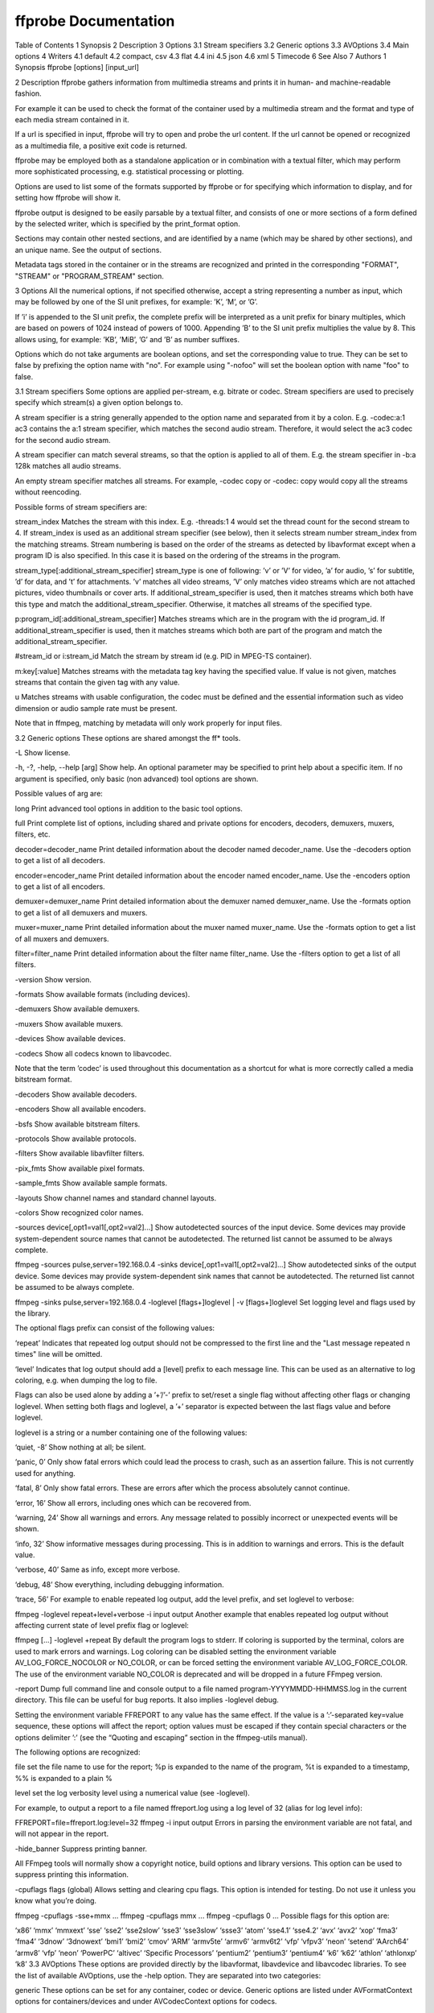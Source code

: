 .. _ffprobe:

ffprobe Documentation
==========================

Table of Contents
1 Synopsis
2 Description
3 Options
3.1 Stream specifiers
3.2 Generic options
3.3 AVOptions
3.4 Main options
4 Writers
4.1 default
4.2 compact, csv
4.3 flat
4.4 ini
4.5 json
4.6 xml
5 Timecode
6 See Also
7 Authors
1 Synopsis
ffprobe [options] [input_url]

2 Description
ffprobe gathers information from multimedia streams and prints it in human- and machine-readable fashion.

For example it can be used to check the format of the container used by a multimedia stream and the format and type of each media stream contained in it.

If a url is specified in input, ffprobe will try to open and probe the url content. If the url cannot be opened or recognized as a multimedia file, a positive exit code is returned.

ffprobe may be employed both as a standalone application or in combination with a textual filter, which may perform more sophisticated processing, e.g. statistical processing or plotting.

Options are used to list some of the formats supported by ffprobe or for specifying which information to display, and for setting how ffprobe will show it.

ffprobe output is designed to be easily parsable by a textual filter, and consists of one or more sections of a form defined by the selected writer, which is specified by the print_format option.

Sections may contain other nested sections, and are identified by a name (which may be shared by other sections), and an unique name. See the output of sections.

Metadata tags stored in the container or in the streams are recognized and printed in the corresponding "FORMAT", "STREAM" or "PROGRAM_STREAM" section.

3 Options
All the numerical options, if not specified otherwise, accept a string representing a number as input, which may be followed by one of the SI unit prefixes, for example: ’K’, ’M’, or ’G’.

If ’i’ is appended to the SI unit prefix, the complete prefix will be interpreted as a unit prefix for binary multiples, which are based on powers of 1024 instead of powers of 1000. Appending ’B’ to the SI unit prefix multiplies the value by 8. This allows using, for example: ’KB’, ’MiB’, ’G’ and ’B’ as number suffixes.

Options which do not take arguments are boolean options, and set the corresponding value to true. They can be set to false by prefixing the option name with "no". For example using "-nofoo" will set the boolean option with name "foo" to false.

3.1 Stream specifiers
Some options are applied per-stream, e.g. bitrate or codec. Stream specifiers are used to precisely specify which stream(s) a given option belongs to.

A stream specifier is a string generally appended to the option name and separated from it by a colon. E.g. -codec:a:1 ac3 contains the a:1 stream specifier, which matches the second audio stream. Therefore, it would select the ac3 codec for the second audio stream.

A stream specifier can match several streams, so that the option is applied to all of them. E.g. the stream specifier in -b:a 128k matches all audio streams.

An empty stream specifier matches all streams. For example, -codec copy or -codec: copy would copy all the streams without reencoding.

Possible forms of stream specifiers are:

stream_index
Matches the stream with this index. E.g. -threads:1 4 would set the thread count for the second stream to 4. If stream_index is used as an additional stream specifier (see below), then it selects stream number stream_index from the matching streams. Stream numbering is based on the order of the streams as detected by libavformat except when a program ID is also specified. In this case it is based on the ordering of the streams in the program.

stream_type[:additional_stream_specifier]
stream_type is one of following: ’v’ or ’V’ for video, ’a’ for audio, ’s’ for subtitle, ’d’ for data, and ’t’ for attachments. ’v’ matches all video streams, ’V’ only matches video streams which are not attached pictures, video thumbnails or cover arts. If additional_stream_specifier is used, then it matches streams which both have this type and match the additional_stream_specifier. Otherwise, it matches all streams of the specified type.

p:program_id[:additional_stream_specifier]
Matches streams which are in the program with the id program_id. If additional_stream_specifier is used, then it matches streams which both are part of the program and match the additional_stream_specifier.

#stream_id or i:stream_id
Match the stream by stream id (e.g. PID in MPEG-TS container).

m:key[:value]
Matches streams with the metadata tag key having the specified value. If value is not given, matches streams that contain the given tag with any value.

u
Matches streams with usable configuration, the codec must be defined and the essential information such as video dimension or audio sample rate must be present.

Note that in ffmpeg, matching by metadata will only work properly for input files.

3.2 Generic options
These options are shared amongst the ff* tools.

-L
Show license.

-h, -?, -help, --help [arg]
Show help. An optional parameter may be specified to print help about a specific item. If no argument is specified, only basic (non advanced) tool options are shown.

Possible values of arg are:

long
Print advanced tool options in addition to the basic tool options.

full
Print complete list of options, including shared and private options for encoders, decoders, demuxers, muxers, filters, etc.

decoder=decoder_name
Print detailed information about the decoder named decoder_name. Use the -decoders option to get a list of all decoders.

encoder=encoder_name
Print detailed information about the encoder named encoder_name. Use the -encoders option to get a list of all encoders.

demuxer=demuxer_name
Print detailed information about the demuxer named demuxer_name. Use the -formats option to get a list of all demuxers and muxers.

muxer=muxer_name
Print detailed information about the muxer named muxer_name. Use the -formats option to get a list of all muxers and demuxers.

filter=filter_name
Print detailed information about the filter name filter_name. Use the -filters option to get a list of all filters.

-version
Show version.

-formats
Show available formats (including devices).

-demuxers
Show available demuxers.

-muxers
Show available muxers.

-devices
Show available devices.

-codecs
Show all codecs known to libavcodec.

Note that the term ’codec’ is used throughout this documentation as a shortcut for what is more correctly called a media bitstream format.

-decoders
Show available decoders.

-encoders
Show all available encoders.

-bsfs
Show available bitstream filters.

-protocols
Show available protocols.

-filters
Show available libavfilter filters.

-pix_fmts
Show available pixel formats.

-sample_fmts
Show available sample formats.

-layouts
Show channel names and standard channel layouts.

-colors
Show recognized color names.

-sources device[,opt1=val1[,opt2=val2]...]
Show autodetected sources of the input device. Some devices may provide system-dependent source names that cannot be autodetected. The returned list cannot be assumed to be always complete.

ffmpeg -sources pulse,server=192.168.0.4
-sinks device[,opt1=val1[,opt2=val2]...]
Show autodetected sinks of the output device. Some devices may provide system-dependent sink names that cannot be autodetected. The returned list cannot be assumed to be always complete.

ffmpeg -sinks pulse,server=192.168.0.4
-loglevel [flags+]loglevel | -v [flags+]loglevel
Set logging level and flags used by the library.

The optional flags prefix can consist of the following values:

‘repeat’
Indicates that repeated log output should not be compressed to the first line and the "Last message repeated n times" line will be omitted.

‘level’
Indicates that log output should add a [level] prefix to each message line. This can be used as an alternative to log coloring, e.g. when dumping the log to file.

Flags can also be used alone by adding a ’+’/’-’ prefix to set/reset a single flag without affecting other flags or changing loglevel. When setting both flags and loglevel, a ’+’ separator is expected between the last flags value and before loglevel.

loglevel is a string or a number containing one of the following values:

‘quiet, -8’
Show nothing at all; be silent.

‘panic, 0’
Only show fatal errors which could lead the process to crash, such as an assertion failure. This is not currently used for anything.

‘fatal, 8’
Only show fatal errors. These are errors after which the process absolutely cannot continue.

‘error, 16’
Show all errors, including ones which can be recovered from.

‘warning, 24’
Show all warnings and errors. Any message related to possibly incorrect or unexpected events will be shown.

‘info, 32’
Show informative messages during processing. This is in addition to warnings and errors. This is the default value.

‘verbose, 40’
Same as info, except more verbose.

‘debug, 48’
Show everything, including debugging information.

‘trace, 56’
For example to enable repeated log output, add the level prefix, and set loglevel to verbose:

ffmpeg -loglevel repeat+level+verbose -i input output
Another example that enables repeated log output without affecting current state of level prefix flag or loglevel:

ffmpeg [...] -loglevel +repeat
By default the program logs to stderr. If coloring is supported by the terminal, colors are used to mark errors and warnings. Log coloring can be disabled setting the environment variable AV_LOG_FORCE_NOCOLOR or NO_COLOR, or can be forced setting the environment variable AV_LOG_FORCE_COLOR. The use of the environment variable NO_COLOR is deprecated and will be dropped in a future FFmpeg version.

-report
Dump full command line and console output to a file named program-YYYYMMDD-HHMMSS.log in the current directory. This file can be useful for bug reports. It also implies -loglevel debug.

Setting the environment variable FFREPORT to any value has the same effect. If the value is a ’:’-separated key=value sequence, these options will affect the report; option values must be escaped if they contain special characters or the options delimiter ’:’ (see the “Quoting and escaping” section in the ffmpeg-utils manual).

The following options are recognized:

file
set the file name to use for the report; %p is expanded to the name of the program, %t is expanded to a timestamp, %% is expanded to a plain %

level
set the log verbosity level using a numerical value (see -loglevel).

For example, to output a report to a file named ffreport.log using a log level of 32 (alias for log level info):

FFREPORT=file=ffreport.log:level=32 ffmpeg -i input output
Errors in parsing the environment variable are not fatal, and will not appear in the report.

-hide_banner
Suppress printing banner.

All FFmpeg tools will normally show a copyright notice, build options and library versions. This option can be used to suppress printing this information.

-cpuflags flags (global)
Allows setting and clearing cpu flags. This option is intended for testing. Do not use it unless you know what you’re doing.

ffmpeg -cpuflags -sse+mmx ...
ffmpeg -cpuflags mmx ...
ffmpeg -cpuflags 0 ...
Possible flags for this option are:

‘x86’
‘mmx’
‘mmxext’
‘sse’
‘sse2’
‘sse2slow’
‘sse3’
‘sse3slow’
‘ssse3’
‘atom’
‘sse4.1’
‘sse4.2’
‘avx’
‘avx2’
‘xop’
‘fma3’
‘fma4’
‘3dnow’
‘3dnowext’
‘bmi1’
‘bmi2’
‘cmov’
‘ARM’
‘armv5te’
‘armv6’
‘armv6t2’
‘vfp’
‘vfpv3’
‘neon’
‘setend’
‘AArch64’
‘armv8’
‘vfp’
‘neon’
‘PowerPC’
‘altivec’
‘Specific Processors’
‘pentium2’
‘pentium3’
‘pentium4’
‘k6’
‘k62’
‘athlon’
‘athlonxp’
‘k8’
3.3 AVOptions
These options are provided directly by the libavformat, libavdevice and libavcodec libraries. To see the list of available AVOptions, use the -help option. They are separated into two categories:

generic
These options can be set for any container, codec or device. Generic options are listed under AVFormatContext options for containers/devices and under AVCodecContext options for codecs.

private
These options are specific to the given container, device or codec. Private options are listed under their corresponding containers/devices/codecs.

For example to write an ID3v2.3 header instead of a default ID3v2.4 to an MP3 file, use the id3v2_version private option of the MP3 muxer:

ffmpeg -i input.flac -id3v2_version 3 out.mp3
All codec AVOptions are per-stream, and thus a stream specifier should be attached to them:

ffmpeg -i multichannel.mxf -map 0:v:0 -map 0:a:0 -map 0:a:0 -c:a:0 ac3 -b:a:0 640k -ac:a:1 2 -c:a:1 aac -b:2 128k out.mp4
In the above example, a multichannel audio stream is mapped twice for output. The first instance is encoded with codec ac3 and bitrate 640k. The second instance is downmixed to 2 channels and encoded with codec aac. A bitrate of 128k is specified for it using absolute index of the output stream.

Note: the -nooption syntax cannot be used for boolean AVOptions, use -option 0/-option 1.

Note: the old undocumented way of specifying per-stream AVOptions by prepending v/a/s to the options name is now obsolete and will be removed soon.

3.4 Main options
-f format
Force format to use.

-unit
Show the unit of the displayed values.

-prefix
Use SI prefixes for the displayed values. Unless the "-byte_binary_prefix" option is used all the prefixes are decimal.

-byte_binary_prefix
Force the use of binary prefixes for byte values.

-sexagesimal
Use sexagesimal format HH:MM:SS.MICROSECONDS for time values.

-pretty
Prettify the format of the displayed values, it corresponds to the options "-unit -prefix -byte_binary_prefix -sexagesimal".

-of, -print_format writer_name[=writer_options]
Set the output printing format.

writer_name specifies the name of the writer, and writer_options specifies the options to be passed to the writer.

For example for printing the output in JSON format, specify:

-print_format json
For more details on the available output printing formats, see the Writers section below.

-sections
Print sections structure and section information, and exit. The output is not meant to be parsed by a machine.

-select_streams stream_specifier
Select only the streams specified by stream_specifier. This option affects only the options related to streams (e.g. show_streams, show_packets, etc.).

For example to show only audio streams, you can use the command:

ffprobe -show_streams -select_streams a INPUT
To show only video packets belonging to the video stream with index 1:

ffprobe -show_packets -select_streams v:1 INPUT
-show_data
Show payload data, as a hexadecimal and ASCII dump. Coupled with -show_packets, it will dump the packets’ data. Coupled with -show_streams, it will dump the codec extradata.

The dump is printed as the "data" field. It may contain newlines.

-show_data_hash algorithm
Show a hash of payload data, for packets with -show_packets and for codec extradata with -show_streams.

-show_error
Show information about the error found when trying to probe the input.

The error information is printed within a section with name "ERROR".

-show_format
Show information about the container format of the input multimedia stream.

All the container format information is printed within a section with name "FORMAT".

-show_format_entry name
Like -show_format, but only prints the specified entry of the container format information, rather than all. This option may be given more than once, then all specified entries will be shown.

This option is deprecated, use show_entries instead.

-show_entries section_entries
Set list of entries to show.

Entries are specified according to the following syntax. section_entries contains a list of section entries separated by :. Each section entry is composed by a section name (or unique name), optionally followed by a list of entries local to that section, separated by ,.

If section name is specified but is followed by no =, all entries are printed to output, together with all the contained sections. Otherwise only the entries specified in the local section entries list are printed. In particular, if = is specified but the list of local entries is empty, then no entries will be shown for that section.

Note that the order of specification of the local section entries is not honored in the output, and the usual display order will be retained.

The formal syntax is given by:

LOCAL_SECTION_ENTRIES ::= SECTION_ENTRY_NAME[,LOCAL_SECTION_ENTRIES]
SECTION_ENTRY         ::= SECTION_NAME[=[LOCAL_SECTION_ENTRIES]]
SECTION_ENTRIES       ::= SECTION_ENTRY[:SECTION_ENTRIES]
For example, to show only the index and type of each stream, and the PTS time, duration time, and stream index of the packets, you can specify the argument:

packet=pts_time,duration_time,stream_index : stream=index,codec_type
To show all the entries in the section "format", but only the codec type in the section "stream", specify the argument:

format : stream=codec_type
To show all the tags in the stream and format sections:

stream_tags : format_tags
To show only the title tag (if available) in the stream sections:

stream_tags=title
-show_packets
Show information about each packet contained in the input multimedia stream.

The information for each single packet is printed within a dedicated section with name "PACKET".

-show_frames
Show information about each frame and subtitle contained in the input multimedia stream.

The information for each single frame is printed within a dedicated section with name "FRAME" or "SUBTITLE".

-show_log loglevel
Show logging information from the decoder about each frame according to the value set in loglevel, (see -loglevel). This option requires -show_frames.

The information for each log message is printed within a dedicated section with name "LOG".

-show_streams
Show information about each media stream contained in the input multimedia stream.

Each media stream information is printed within a dedicated section with name "STREAM".

-show_programs
Show information about programs and their streams contained in the input multimedia stream.

Each media stream information is printed within a dedicated section with name "PROGRAM_STREAM".

-show_chapters
Show information about chapters stored in the format.

Each chapter is printed within a dedicated section with name "CHAPTER".

-count_frames
Count the number of frames per stream and report it in the corresponding stream section.

-count_packets
Count the number of packets per stream and report it in the corresponding stream section.

-read_intervals read_intervals
Read only the specified intervals. read_intervals must be a sequence of interval specifications separated by ",". ffprobe will seek to the interval starting point, and will continue reading from that.

Each interval is specified by two optional parts, separated by "%".

The first part specifies the interval start position. It is interpreted as an absolute position, or as a relative offset from the current position if it is preceded by the "+" character. If this first part is not specified, no seeking will be performed when reading this interval.

The second part specifies the interval end position. It is interpreted as an absolute position, or as a relative offset from the current position if it is preceded by the "+" character. If the offset specification starts with "#", it is interpreted as the number of packets to read (not including the flushing packets) from the interval start. If no second part is specified, the program will read until the end of the input.

Note that seeking is not accurate, thus the actual interval start point may be different from the specified position. Also, when an interval duration is specified, the absolute end time will be computed by adding the duration to the interval start point found by seeking the file, rather than to the specified start value.

The formal syntax is given by:

INTERVAL  ::= [START|+START_OFFSET][%[END|+END_OFFSET]]
INTERVALS ::= INTERVAL[,INTERVALS]
A few examples follow.

Seek to time 10, read packets until 20 seconds after the found seek point, then seek to position 01:30 (1 minute and thirty seconds) and read packets until position 01:45.
10%+20,01:30%01:45
Read only 42 packets after seeking to position 01:23:
01:23%+#42
Read only the first 20 seconds from the start:
%+20
Read from the start until position 02:30:
%02:30
-show_private_data, -private
Show private data, that is data depending on the format of the particular shown element. This option is enabled by default, but you may need to disable it for specific uses, for example when creating XSD-compliant XML output.

-show_program_version
Show information related to program version.

Version information is printed within a section with name "PROGRAM_VERSION".

-show_library_versions
Show information related to library versions.

Version information for each library is printed within a section with name "LIBRARY_VERSION".

-show_versions
Show information related to program and library versions. This is the equivalent of setting both -show_program_version and -show_library_versions options.

-show_pixel_formats
Show information about all pixel formats supported by FFmpeg.

Pixel format information for each format is printed within a section with name "PIXEL_FORMAT".

-bitexact
Force bitexact output, useful to produce output which is not dependent on the specific build.

-i input_url
Read input_url.

4 Writers
A writer defines the output format adopted by ffprobe, and will be used for printing all the parts of the output.

A writer may accept one or more arguments, which specify the options to adopt. The options are specified as a list of key=value pairs, separated by ":".

All writers support the following options:

string_validation, sv
Set string validation mode.

The following values are accepted.

‘fail’
The writer will fail immediately in case an invalid string (UTF-8) sequence or code point is found in the input. This is especially useful to validate input metadata.

‘ignore’
Any validation error will be ignored. This will result in possibly broken output, especially with the json or xml writer.

‘replace’
The writer will substitute invalid UTF-8 sequences or code points with the string specified with the string_validation_replacement.

Default value is ‘replace’.

string_validation_replacement, svr
Set replacement string to use in case string_validation is set to ‘replace’.

In case the option is not specified, the writer will assume the empty string, that is it will remove the invalid sequences from the input strings.

A description of the currently available writers follows.

4.1 default
Default format.

Print each section in the form:

[SECTION]
key1=val1
...
keyN=valN
[/SECTION]
Metadata tags are printed as a line in the corresponding FORMAT, STREAM or PROGRAM_STREAM section, and are prefixed by the string "TAG:".

A description of the accepted options follows.

nokey, nk
If set to 1 specify not to print the key of each field. Default value is 0.

noprint_wrappers, nw
If set to 1 specify not to print the section header and footer. Default value is 0.

4.2 compact, csv
Compact and CSV format.

The csv writer is equivalent to compact, but supports different defaults.

Each section is printed on a single line. If no option is specified, the output has the form:

section|key1=val1| ... |keyN=valN
Metadata tags are printed in the corresponding "format" or "stream" section. A metadata tag key, if printed, is prefixed by the string "tag:".

The description of the accepted options follows.

item_sep, s
Specify the character to use for separating fields in the output line. It must be a single printable character, it is "|" by default ("," for the csv writer).

nokey, nk
If set to 1 specify not to print the key of each field. Its default value is 0 (1 for the csv writer).

escape, e
Set the escape mode to use, default to "c" ("csv" for the csv writer).

It can assume one of the following values:

c
Perform C-like escaping. Strings containing a newline (‘\n’), carriage return (‘\r’), a tab (‘\t’), a form feed (‘\f’), the escaping character (‘\’) or the item separator character SEP are escaped using C-like fashioned escaping, so that a newline is converted to the sequence ‘\n’, a carriage return to ‘\r’, ‘\’ to ‘\\’ and the separator SEP is converted to ‘\SEP’.

csv
Perform CSV-like escaping, as described in RFC4180. Strings containing a newline (‘\n’), a carriage return (‘\r’), a double quote (‘"’), or SEP are enclosed in double-quotes.

none
Perform no escaping.

print_section, p
Print the section name at the beginning of each line if the value is 1, disable it with value set to 0. Default value is 1.

4.3 flat
Flat format.

A free-form output where each line contains an explicit key=value, such as "streams.stream.3.tags.foo=bar". The output is shell escaped, so it can be directly embedded in sh scripts as long as the separator character is an alphanumeric character or an underscore (see sep_char option).

The description of the accepted options follows.

sep_char, s
Separator character used to separate the chapter, the section name, IDs and potential tags in the printed field key.

Default value is ‘.’.

hierarchical, h
Specify if the section name specification should be hierarchical. If set to 1, and if there is more than one section in the current chapter, the section name will be prefixed by the name of the chapter. A value of 0 will disable this behavior.

Default value is 1.

4.4 ini
INI format output.

Print output in an INI based format.

The following conventions are adopted:

all key and values are UTF-8
‘.’ is the subgroup separator
newline, ‘\t’, ‘\f’, ‘\b’ and the following characters are escaped
‘\’ is the escape character
‘#’ is the comment indicator
‘=’ is the key/value separator
‘:’ is not used but usually parsed as key/value separator
This writer accepts options as a list of key=value pairs, separated by ‘:’.

The description of the accepted options follows.

hierarchical, h
Specify if the section name specification should be hierarchical. If set to 1, and if there is more than one section in the current chapter, the section name will be prefixed by the name of the chapter. A value of 0 will disable this behavior.

Default value is 1.

4.5 json
JSON based format.

Each section is printed using JSON notation.

The description of the accepted options follows.

compact, c
If set to 1 enable compact output, that is each section will be printed on a single line. Default value is 0.

For more information about JSON, see http://www.json.org/.

4.6 xml
XML based format.

The XML output is described in the XML schema description file ffprobe.xsd installed in the FFmpeg datadir.

An updated version of the schema can be retrieved at the url http://www.ffmpeg.org/schema/ffprobe.xsd, which redirects to the latest schema committed into the FFmpeg development source code tree.

Note that the output issued will be compliant to the ffprobe.xsd schema only when no special global output options (unit, prefix, byte_binary_prefix, sexagesimal etc.) are specified.

The description of the accepted options follows.

fully_qualified, q
If set to 1 specify if the output should be fully qualified. Default value is 0. This is required for generating an XML file which can be validated through an XSD file.

xsd_strict, x
If set to 1 perform more checks for ensuring that the output is XSD compliant. Default value is 0. This option automatically sets fully_qualified to 1.

For more information about the XML format, see https://www.w3.org/XML/.

5 Timecode
ffprobe supports Timecode extraction:

MPEG1/2 timecode is extracted from the GOP, and is available in the video stream details (-show_streams, see timecode).
MOV timecode is extracted from tmcd track, so is available in the tmcd stream metadata (-show_streams, see TAG:timecode).
DV, GXF and AVI timecodes are available in format metadata (-show_format, see TAG:timecode).
6 See Also
ffprobe-all, ffmpeg, ffplay, ffmpeg-utils, ffmpeg-scaler, ffmpeg-resampler, ffmpeg-codecs, ffmpeg-bitstream-filters, ffmpeg-formats, ffmpeg-devices, ffmpeg-protocols, ffmpeg-filters

7 Authors
The FFmpeg developers.

For details about the authorship, see the Git history of the project (git://source.ffmpeg.org/ffmpeg), e.g. by typing the command git log in the FFmpeg source directory, or browsing the online repository at http://source.ffmpeg.org.

Maintainers for the specific components are listed in the file MAINTAINERS in the source code tree.

This document was generated on June 8, 2019 using makeinfo.
